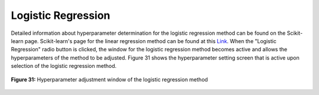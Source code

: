 Logistic Regression
===================

Detailed information about hyperparameter determination for the logistic 
regression method can be found on the Scikit-learn page. Scikit-learn's page 
for the linear regression method can be found at this `Link <https://scikit-learn.org/stable/modules/generated/sklearn.linear_model.LogisticRegression.html>`_.
When the "Logistic Regression" radio button is clicked, the window for the 
logistic regression method becomes active and allows the hyperparameters of 
the method to be adjusted. Figure 31 shows the hyperparameter setting screen 
that is active upon selection of the logistic regression method.

.. _fig31:

.. figure:: images/figure_31.png
   :alt: Hyperparameter adjustment window of the logistic regression method
   :align: center

   **Figure 31:** Hyperparameter adjustment window of the logistic regression method
